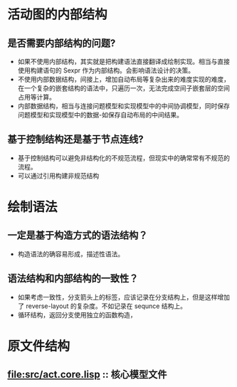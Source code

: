 #+STARTUP: showall
* 活动图的内部结构
** 是否需要内部结构的问题?
   + 如果不使用内部结构，其实就是把构建语法直接翻译成绘制实现。相当与直接使用构建语句的 Sexpr 作为内部结构。会影响语法设计的决策。
   + 不使用内部数据结构，间接上，增加自动布局等复杂出来的难度实现的难度，在一个复杂的嵌套结构的语法中，只遍历一次，无法完成空间子嵌套层的空间占用等计算。
   + 内部数据结构，相当与连接问题模型和实现模型中的中间协调模型，同时保存问题模型和实现模型中的数据-如保存自动布局的中间结果。
** 基于控制结构还是基于节点连线?
   + 基于控制结构可以避免非结构化的不规范流程，但现实中的确常常有不规范的流程。
   + 可以通过引用构建非规范结构
* 绘制语法
** 一定是基于构造方式的语法结构？
   + 构造语法的确容易形成，描述性语法。
** 语法结构和内部结构的一致性？
   + 如果考虑一致性，分支箭头上的标签，应该记录在分支结构上，但是这样增加了 reverse-layout 的复杂度。不如记录在 sequnce 结构上。
   + 循环结构，返回分支使用独立的函数构造，
* 原文件结构
** [[file:src/act.core.lisp]] :: 核心模型文件

